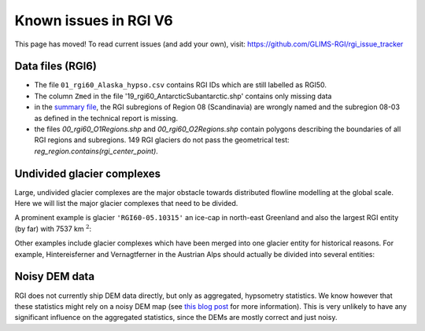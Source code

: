 Known issues in RGI V6
======================

This page has moved! To read current issues (and add your own), visit:
https://github.com/GLIMS-RGI/rgi_issue_tracker

Data files (RGI6)
-----------------

- The file ``01_rgi60_Alaska_hypso.csv`` contains RGI IDs which are still labelled
  as RGI50.
- The column ``Zmed`` in the file '19_rgi60_AntarcticSubantarctic.shp' contains
  only missing data
- in the `summary file <http://www.glims.org/RGI/rgi60_files/00_rgi60_summary.zip>`_,
  the RGI subregions of Region 08 (Scandinavia) are wrongly named and the
  subregion 08-03 as defined in the technical report is missing.
- the files `00_rgi60_O1Regions.shp` and `00_rgi60_O2Regions.shp` contain
  polygons describing the boundaries of all RGI regions and subregions.
  149 RGI glaciers do not pass the geometrical test:
  `reg_region.contains(rgi_center_point)`.


Undivided glacier complexes
---------------------------

Large, undivided glacier complexes are the major obstacle towards distributed
flowline modelling at the global scale. Here we will list the major glacier
complexes that need to be divided.

A prominent example is glacier ``'RGI60-05.10315'`` an ice-cap in
north-east Greenland and also the largest RGI entity (by far) with
7537 km :math:`^2`:


.. image:: _static/rgi_examples/RGI60-05.10315.png
    :width: 100%

Other examples include glacier complexes which have been merged into one
glacier entity for historical reasons. For example, Hintereisferner
and Vernagtferner in the Austrian Alps should actually be divided into
several entities:

.. image:: _static/rgi_examples/RGI60-11.00897.png
    :width: 52%
.. image:: _static/rgi_examples/RGI60-11.00719.png
    :width: 46%


Noisy DEM data
--------------

RGI does not currently ship DEM data directly, but only as aggregated,
hypsometry statistics. We know however that these statistics might rely
on a noisy DEM map (see `this blog post <https://oggm.org/2018/05/21/g2ti/>`_
for more information). This is very unlikely to have any significant
influence on the aggregated statistics, since the DEMs are mostly correct and
just noisy.
